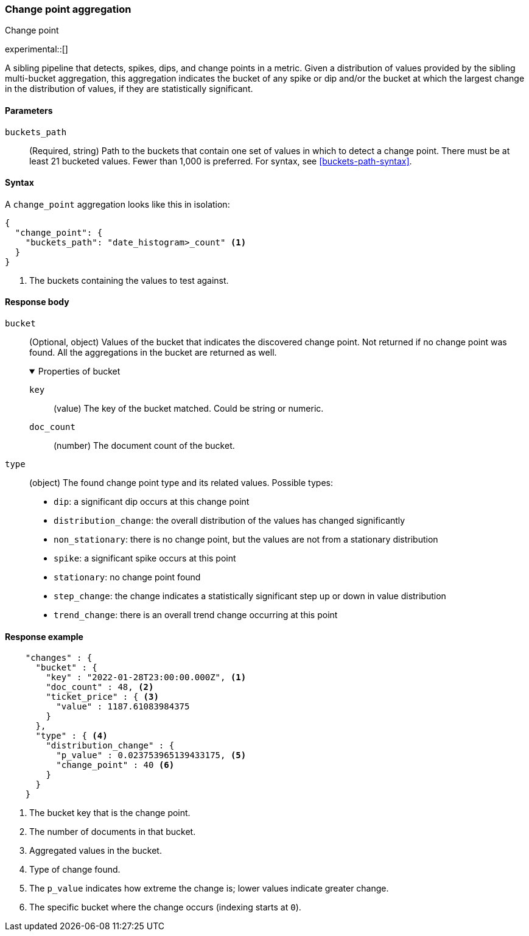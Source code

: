 [role="xpack"]
[[search-aggregations-change-point-aggregation]]
=== Change point aggregation
++++
<titleabbrev>Change point</titleabbrev>
++++

experimental::[]

A sibling pipeline that detects, spikes, dips, and change points in a metric. Given a distribution of values
provided by the sibling multi-bucket aggregation, this aggregation indicates the bucket of any spike or dip
and/or the bucket at which the largest change in the distribution of values, if they are statistically significant.



[[change-point-agg-syntax]]
==== Parameters

`buckets_path`::
(Required, string)
Path to the buckets that contain one set of values in which to detect a change point. There must be at least 21 bucketed
values. Fewer than 1,000 is preferred.
For syntax, see <<buckets-path-syntax>>.

==== Syntax

A `change_point` aggregation looks like this in isolation:

[source,js]
--------------------------------------------------
{
  "change_point": {
    "buckets_path": "date_histogram>_count" <1>
  }
}
--------------------------------------------------
// NOTCONSOLE
<1> The buckets containing the values to test against.

[[change-point-agg-response]]
==== Response body

`bucket`::
(Optional, object)
Values of the bucket that indicates the discovered change point. Not returned if no change point was found.
All the aggregations in the bucket are returned as well.
+
.Properties of bucket
[%collapsible%open]
====
`key`:::
(value)
The key of the bucket matched. Could be string or numeric.

`doc_count`:::
(number)
The document count of the bucket.
====

`type`::
(object)
The found change point type and its related values. Possible types:
+
--
* `dip`: a significant dip occurs at this change point
* `distribution_change`: the overall distribution of the values has changed significantly
* `non_stationary`: there is no change point, but the values are not from a stationary distribution
* `spike`: a significant spike occurs at this point
* `stationary`: no change point found
* `step_change`: the change indicates a statistically significant step up or down in value distribution
* `trend_change`: there is an overall trend change occurring at this point
--

==== Response example
[source,js]
--------------------------------------------------
    "changes" : {
      "bucket" : {
        "key" : "2022-01-28T23:00:00.000Z", <1>
        "doc_count" : 48, <2>
        "ticket_price" : { <3>
          "value" : 1187.61083984375
        }
      },
      "type" : { <4>
        "distribution_change" : {
          "p_value" : 0.023753965139433175, <5>
          "change_point" : 40 <6>
        }
      }
    }
--------------------------------------------------
// NOTCONSOLE
<1> The bucket key that is the change point.
<2> The number of documents in that bucket.
<3> Aggregated values in the bucket.
<4> Type of change found.
<5> The `p_value` indicates how extreme the change is; lower values indicate greater change.
<6> The specific bucket where the change occurs (indexing starts at `0`).
